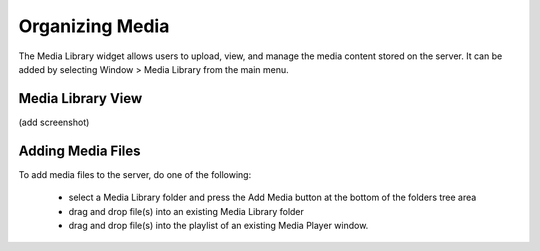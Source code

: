 Organizing Media
================

The Media Library widget allows users to upload, view, and manage the media content stored on the server. It can be added by selecting Window > Media Library from the main menu.

Media Library View
******************

(add screenshot)

Adding Media Files
******************

To add media files to the server, do one of the following:

    - select a Media Library folder and press the Add Media button at the bottom of the folders tree area
    - drag and drop file(s) into an existing Media Library folder
    - drag and drop file(s) into the playlist of an existing Media Player window.